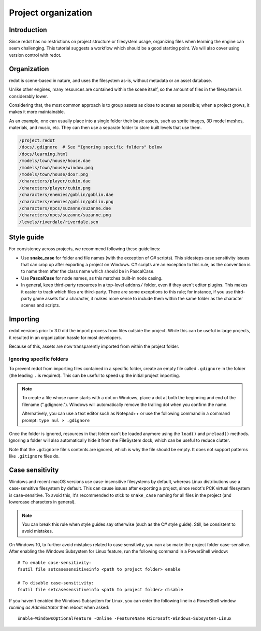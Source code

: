 .. _doc_project_organization:

Project organization
====================

Introduction
------------

Since redot has no restrictions on project structure or filesystem usage,
organizing files when learning the engine can seem challenging. This
tutorial suggests a workflow which should be a good starting point.
We will also cover using version control with redot.

Organization
------------

redot is scene-based in nature, and uses the filesystem as-is,
without metadata or an asset database.

Unlike other engines, many resources are contained within the scene
itself, so the amount of files in the filesystem is considerably lower.

Considering that, the most common approach is to group assets as close
to scenes as possible; when a project grows, it makes it more
maintainable.

As an example, one can usually place into a single folder their basic assets,
such as sprite images, 3D model meshes, materials, and music, etc.
They can then use a separate folder to store built levels that use them.

.. code-block:: none

    /project.redot
    /docs/.gdignore  # See "Ignoring specific folders" below
    /docs/learning.html
    /models/town/house/house.dae
    /models/town/house/window.png
    /models/town/house/door.png
    /characters/player/cubio.dae
    /characters/player/cubio.png
    /characters/enemies/goblin/goblin.dae
    /characters/enemies/goblin/goblin.png
    /characters/npcs/suzanne/suzanne.dae
    /characters/npcs/suzanne/suzanne.png
    /levels/riverdale/riverdale.scn

Style guide
-----------

For consistency across projects, we recommend following these guidelines:

- Use **snake_case** for folder and file names (with the exception of C#
  scripts). This sidesteps case sensitivity issues that can crop up after
  exporting a project on Windows. C# scripts are an exception to this rule,
  as the convention is to name them after the class name which should be
  in PascalCase.
- Use **PascalCase** for node names, as this matches built-in node casing.
- In general, keep third-party resources in a top-level ``addons/`` folder, even
  if they aren't editor plugins. This makes it easier to track which files are
  third-party. There are some exceptions to this rule; for instance, if you use
  third-party game assets for a character, it makes more sense to include them
  within the same folder as the character scenes and scripts.

Importing
---------

redot versions prior to 3.0 did the import process from files outside
the project. While this can be useful in large projects, it
resulted in an organization hassle for most developers.

Because of this, assets are now transparently imported from within the project
folder.

Ignoring specific folders
~~~~~~~~~~~~~~~~~~~~~~~~~

To prevent redot from importing files contained in a specific folder, create
an empty file called ``.gdignore`` in the folder (the leading ``.`` is required).
This can be useful to speed up the initial project importing.

.. note::

    To create a file whose name starts with a dot on Windows, place a dot
    at both the beginning and end of the filename (".gdignore."). Windows
    will automatically remove the trailing dot when you confirm the name.

    Alternatively, you can use a text editor such as Notepad++ or use the
    following command in a command prompt: ``type nul > .gdignore``

Once the folder is ignored, resources in that folder can't be loaded anymore
using the ``load()`` and ``preload()`` methods. Ignoring a folder will also
automatically hide it from the FileSystem dock, which can be useful to reduce clutter.

Note that the ``.gdignore`` file's contents are ignored, which is why the file
should be empty. It does not support patterns like ``.gitignore`` files do.

.. _doc_project_organization_case_sensitivity:

Case sensitivity
----------------

Windows and recent macOS versions use case-insensitive filesystems by default,
whereas Linux distributions use a case-sensitive filesystem by default.
This can cause issues after exporting a project, since redot's PCK virtual
filesystem is case-sensitive. To avoid this, it's recommended to stick to
``snake_case`` naming for all files in the project (and lowercase characters
in general).

.. note::

    You can break this rule when style guides say otherwise (such as the
    C# style guide). Still, be consistent to avoid mistakes.

On Windows 10, to further avoid mistakes related to case sensitivity,
you can also make the project folder case-sensitive. After enabling the Windows
Subsystem for Linux feature, run the following command in a PowerShell window::

    # To enable case-sensitivity:
    fsutil file setcasesensitiveinfo <path to project folder> enable

    # To disable case-sensitivity:
    fsutil file setcasesensitiveinfo <path to project folder> disable

If you haven't enabled the Windows Subsystem for Linux, you can enter the
following line in a PowerShell window *running as Administrator* then reboot
when asked::

    Enable-WindowsOptionalFeature -Online -FeatureName Microsoft-Windows-Subsystem-Linux
